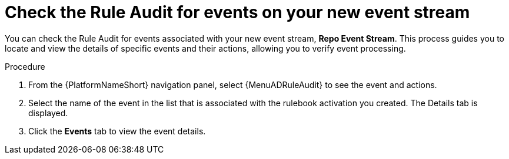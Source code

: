 :_mod-docs-content-type: PROCEDURE
[id="eda-example-check-rule-audit-event-stream"]

= Check the Rule Audit for events on your new event stream

You can check the Rule Audit for events associated with your new event stream, *Repo Event Stream*. This process guides you to locate and view the details of specific events and their actions, allowing you to verify event processing.

.Procedure
. From the {PlatformNameShort} navigation panel, select {MenuADRuleAudit} to see the event and actions. 
. Select the name of the event in the list that is associated with the rulebook activation you created. The Details tab is displayed.
. Click the *Events* tab to view the event details.
 
//[JMSelf]Remove screen shot for now
//image:eda-rule-audit-event-streams.png[Rule audit - Event stream]

